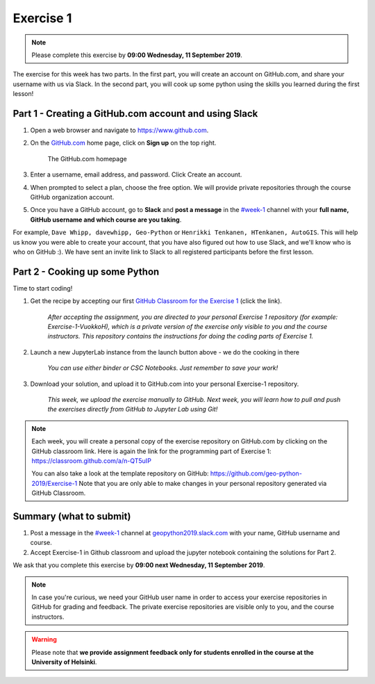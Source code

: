 Exercise 1
==========

.. note::

    Please complete this exercise by **09:00 Wednesday, 11 September 2019**.

The exercise for this week has two parts. In the first part, you will create an account on GitHub.com, and share your username with us via Slack.
In the second part, you will cook up some python using the skills you learned during the first lesson!

Part 1 - Creating a GitHub.com account and using Slack
------------------------------------------------------

1. Open a web browser and navigate to https://www.github.com.
2. On the `GitHub.com <https://www.github.com>`__ home page, click on **Sign up** on the top right.

    .. figure:: img/GitHub.png
        :width: 600px
        :align: center
        :alt: Signing up for GitHub.com

        The GitHub.com homepage

3. Enter a username, email address, and password. Click Create an account.
4. When prompted to select a plan, choose the free option. We will provide private repositories through the course GitHub organization account.
5. Once you have a GitHub account, go to **Slack** and **post a message** in the `#week-1 <https://geopython2019.slack.com/messages/CM157NX41>`__ channel with your **full name, GitHub username and which course are you taking**.

For example, ``Dave Whipp, davewhipp, Geo-Python`` or ``Henrikki Tenkanen, HTenkanen, AutoGIS``. This will help us know you were able to create your account, that you have also figured out how to use Slack, and we'll know who is who on GitHub :).
We have sent an invite link to Slack to all registered participants before the first lesson.

Part 2 - Cooking up some Python
-------------------------------

.. image:: https://img.shields.io/badge/launch-binder-red.svg
   :target: https://mybinder.org/v2/gh/Geo-Python-2019/Binder/master?urlpath=lab
   
.. image:: https://img.shields.io/badge/launch-CSC%20notebook-blue.svg
   :target: https://notebooks.csc.fi/#/blueprint/d71cd2d26d924f48820dc22b67a87d8e

Time to start coding!

1. Get the recipe by accepting our first `GitHub Classroom for the Exercise 1 <https://classroom.github.com/a/n-QT5uIP>`__ (click the link).

    *After accepting the assignment, you are directed to your personal Exercise 1 repository (for example: Exercise-1-VuokkoH), which is a private version of the exercise only visible to you and the course instructors. This repository contains the instructions for doing the coding parts of Exercise 1.*

2. Launch a new JupyterLab instance from the launch button above - we do the cooking in there

    *You can use either binder or CSC Notebooks. Just remember to save your work!*

3. Download your solution, and upload it to GitHub.com into your personal Exercise-1 repository.

    *This week, we upload the exercise manually to GitHub. Next week, you will learn how to pull and push the exercises directly from GitHub to Jupyter Lab using Git!*

.. note::

    Each week, you will create a personal copy of the exercise repository on GitHub.com by clicking on the GitHub classroom link.
    Here is again the link for the programming part of Exercise 1: https://classroom.github.com/a/n-QT5uIP

    You can also take a look at the template repository on GitHub: https://github.com/geo-python-2019/Exercise-1
    Note that you are only able to make changes in your personal repository generated via GitHub Classroom.

Summary (what to submit)
-------------------------


1. Post a message in the `#week-1 <https://geopython2019.slack.com/messages/CM157NX41>`__ channel at `geopython2019.slack.com <https://geopython2019.slack.com>`__ with your name, GitHub username and course.
2. Accept Exercise-1 in Github classroom and upload the jupyter notebook containing the solutions for Part 2.

We ask that you complete this exercise by **09:00 next Wednesday, 11 September 2019**.

.. note::

    In case you're curious, we need your GitHub user name in order to access your exercise repositories in GitHub for grading and feedback.
    The private exercise repositories are visible only to you, and the course instructors.


.. warning::

    Please note that **we provide assignment feedback only for students enrolled in the course at the University of Helsinki**.
